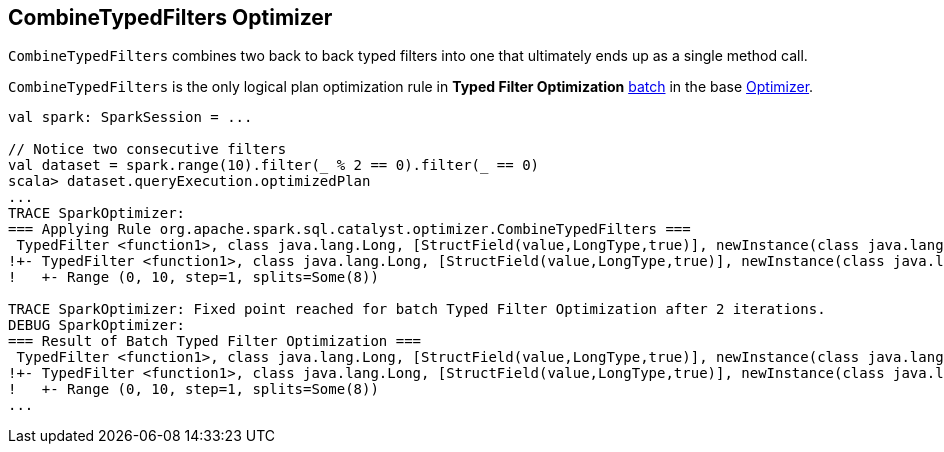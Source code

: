 == CombineTypedFilters Optimizer

`CombineTypedFilters` combines two back to back typed filters into one that ultimately ends up as a single method call.

`CombineTypedFilters` is the only logical plan optimization rule in *Typed Filter Optimization* link:spark-sql-catalyst-analyzer.adoc#batch[batch] in the base link:spark-sql-catalyst.adoc[Optimizer].

[source, scala]
----
val spark: SparkSession = ...

// Notice two consecutive filters
val dataset = spark.range(10).filter(_ % 2 == 0).filter(_ == 0)
scala> dataset.queryExecution.optimizedPlan
...
TRACE SparkOptimizer:
=== Applying Rule org.apache.spark.sql.catalyst.optimizer.CombineTypedFilters ===
 TypedFilter <function1>, class java.lang.Long, [StructField(value,LongType,true)], newInstance(class java.lang.Long)      TypedFilter <function1>, class java.lang.Long, [StructField(value,LongType,true)], newInstance(class java.lang.Long)
!+- TypedFilter <function1>, class java.lang.Long, [StructField(value,LongType,true)], newInstance(class java.lang.Long)   +- Range (0, 10, step=1, splits=Some(8))
!   +- Range (0, 10, step=1, splits=Some(8))

TRACE SparkOptimizer: Fixed point reached for batch Typed Filter Optimization after 2 iterations.
DEBUG SparkOptimizer:
=== Result of Batch Typed Filter Optimization ===
 TypedFilter <function1>, class java.lang.Long, [StructField(value,LongType,true)], newInstance(class java.lang.Long)      TypedFilter <function1>, class java.lang.Long, [StructField(value,LongType,true)], newInstance(class java.lang.Long)
!+- TypedFilter <function1>, class java.lang.Long, [StructField(value,LongType,true)], newInstance(class java.lang.Long)   +- Range (0, 10, step=1, splits=Some(8))
!   +- Range (0, 10, step=1, splits=Some(8))
...
----
